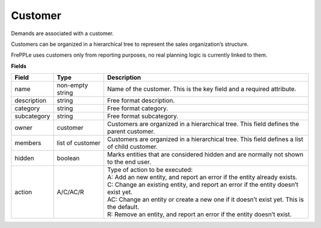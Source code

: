 ========
Customer
========

Demands are associated with a customer.

Customers can be organized in a hierarchical tree to represent the
sales organization’s structure.

FrePPLe uses customers only from reporting purposes, no real planning logic is currently linked to them.

**Fields**

============ ================= ===========================================================
Field        Type              Description
============ ================= ===========================================================
name         non-empty string  Name of the customer.
                               This is the key field and a required attribute.
description  string            Free format description.
category     string            Free format category.
subcategory  string            Free format subcategory.
owner        customer          Customers are organized in a hierarchical tree.
                               This field defines the parent customer.
members      list of customer  Customers are organized in a hierarchical tree.
                               This field defines a list of child customer.
hidden       boolean           Marks entities that are considered hidden and are normally
                               not shown to the end user.
action       A/C/AC/R          | Type of action to be executed:
                               | A: Add an new entity, and report an error if the entity
                                 already exists.
                               | C: Change an existing entity, and report an error if the
                                 entity doesn’t exist yet.
                               | AC: Change an entity or create a new one if it doesn’t
                                 exist yet. This is the default.
                               | R: Remove an entity, and report an error if the entity
                                 doesn’t exist.
============ ================= ===========================================================
